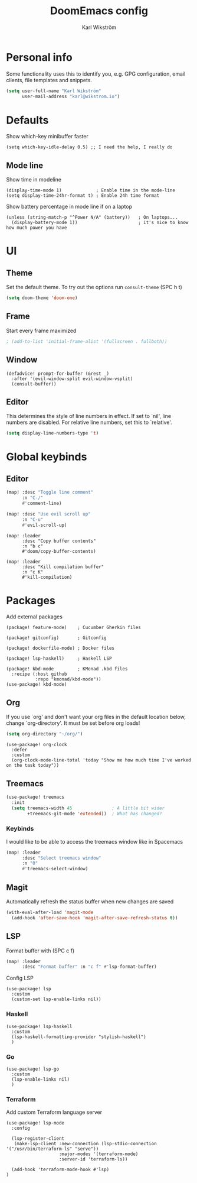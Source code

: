 #+TITLE: DoomEmacs config
#+AUTHOR: Karl Wikström

* Personal info
Some functionality uses this to identify you, e.g. GPG configuration, email
clients, file templates and snippets.
#+begin_src emacs-lisp
(setq user-full-name "Karl Wikström"
      user-mail-address "karl@wikstrom.io")
#+end_src
* Defaults
Show which-key minibuffer faster
#+begin_src elisp
(setq which-key-idle-delay 0.5) ;; I need the help, I really do
#+end_src
** Mode line
Show time in modeline
#+begin_src elisp
(display-time-mode 1)             ; Enable time in the mode-line
(setq display-time-24hr-format t) ; Enable 24h time format
#+end_src

Show battery percentage in mode line if on a laptop
#+begin_src elisp
(unless (string-match-p "^Power N/A" (battery))   ; On laptops...
  (display-battery-mode 1))                       ; it's nice to know how much power you have
#+end_src

* UI
** Theme
Set the default theme.
To try out the options run ~consult-theme~ (SPC h t)
#+begin_src emacs-lisp
(setq doom-theme 'doom-one)
#+end_src
** Frame
Start every frame maximized
#+begin_src emacs-lisp
; (add-to-list 'initial-frame-alist '(fullscreen . fullboth))
#+end_src
** Window
#+begin_src elisp
(defadvice! prompt-for-buffer (&rest _)
  :after '(evil-window-split evil-window-vsplit)
  (consult-buffer))
#+end_src
** Editor
This determines the style of line numbers in effect. If set to `nil', line
numbers are disabled. For relative line numbers, set this to `relative'.
#+begin_src emacs-lisp
(setq display-line-numbers-type 't)
#+end_src
* Global keybinds
** Editor
#+begin_src emacs-lisp
(map! :desc "Toggle line comment"
      :n "C-/"
      #'comment-line)
#+end_src

#+begin_src emacs-lisp
(map! :desc "Use evil scroll up"
      :n "C-u"
      #'evil-scroll-up)
#+end_src

#+begin_src elisp
(map! :leader
      :desc "Copy buffer contents"
      :n "b c"
      #'doom/copy-buffer-contents)
#+End_src

#+begin_src elisp
(map! :leader
      :desc "Kill compilation buffer"
      :n "c K"
      #'kill-compilation)
#+end_src

* Packages
Add external packages
#+begin_src elisp :tangle packages.el
(package! feature-mode)    ; Cucumber Gherkin files

(package! gitconfig)       ; Gitconfig

(package! dockerfile-mode) ; Docker files

(package! lsp-haskell)     ; Haskell LSP

(package! kbd-mode         ; KMonad .kbd files
  :recipe (:host github
           :repo "kmonad/kbd-mode"))
(use-package! kbd-mode)
#+end_src
** Org
If you use `org' and don't want your org files in the default location below,
change `org-directory'. It must be set before org loads!
#+begin_src emacs-lisp
(setq org-directory "~/org/")
#+end_src

#+begin_src elisp
(use-package! org-clock
  :defer
  :custom
  (org-clock-mode-line-total 'today "Show me how much time I've worked on the task today"))
#+end_src
** Treemacs
#+begin_src emacs-lisp
(use-package! treemacs
  :init
  (setq treemacs-width 45               ; A little bit wider
        +treemacs-git-mode 'extended))  ; What has changed?
#+end_src
*** Keybinds
I would like to be able to access the treemacs window like in Spacemacs
#+begin_src emacs-lisp
(map! :leader
      :desc "Select treemacs window"
      :n "0"
      #'treemacs-select-window)
#+end_src
** Magit
Automatically refresh the status buffer when new changes are saved
#+begin_src emacs-lisp
(with-eval-after-load 'magit-mode
  (add-hook 'after-save-hook 'magit-after-save-refresh-status t))
#+end_src
** LSP
Format buffer with (SPC c f)
#+begin_src emacs-lisp
(map! :leader
      :desc "Format buffer" :n "c f" #'lsp-format-buffer)
#+end_src

Config LSP
#+begin_src elisp
(use-package! lsp
  :custom
  (custom-set lsp-enable-links nil))
#+end_src

*** Haskell
#+begin_src elisp
(use-package! lsp-haskell
  :custom
  (lsp-haskell-formatting-provider "stylish-haskell")
  )
#+end_src
*** Go
#+begin_src elisp
(use-package! lsp-go
  :custom
  (lsp-enable-links nil)
  )
#+end_src
*** Terraform
Add custom Terraform language server
#+begin_src elisp
(use-package! lsp-mode
  :config

  (lsp-register-client
   (make-lsp-client :new-connection (lsp-stdio-connection '("/usr/bin/terraform-ls" "serve"))
                    :major-modes '(terraform-mode)
                    :server-id 'terraform-ls))

  (add-hook 'terraform-mode-hook #'lsp)
)
#+end_src
